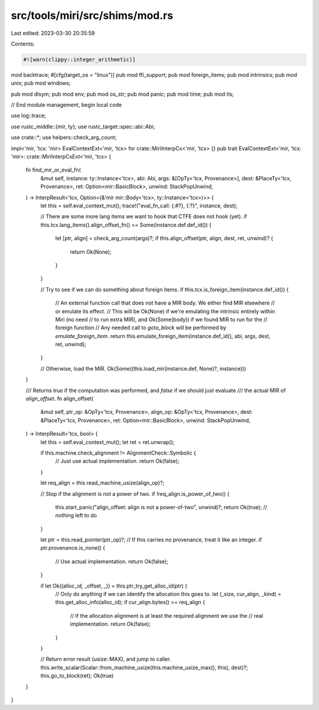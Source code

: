 src/tools/miri/src/shims/mod.rs
===============================

Last edited: 2023-03-30 20:35:59

Contents:

.. code-block:: rs

    #![warn(clippy::integer_arithmetic)]

mod backtrace;
#[cfg(target_os = "linux")]
pub mod ffi_support;
pub mod foreign_items;
pub mod intrinsics;
pub mod unix;
pub mod windows;

pub mod dlsym;
pub mod env;
pub mod os_str;
pub mod panic;
pub mod time;
pub mod tls;

// End module management, begin local code

use log::trace;

use rustc_middle::{mir, ty};
use rustc_target::spec::abi::Abi;

use crate::*;
use helpers::check_arg_count;

impl<'mir, 'tcx: 'mir> EvalContextExt<'mir, 'tcx> for crate::MiriInterpCx<'mir, 'tcx> {}
pub trait EvalContextExt<'mir, 'tcx: 'mir>: crate::MiriInterpCxExt<'mir, 'tcx> {
    fn find_mir_or_eval_fn(
        &mut self,
        instance: ty::Instance<'tcx>,
        abi: Abi,
        args: &[OpTy<'tcx, Provenance>],
        dest: &PlaceTy<'tcx, Provenance>,
        ret: Option<mir::BasicBlock>,
        unwind: StackPopUnwind,
    ) -> InterpResult<'tcx, Option<(&'mir mir::Body<'tcx>, ty::Instance<'tcx>)>> {
        let this = self.eval_context_mut();
        trace!("eval_fn_call: {:#?}, {:?}", instance, dest);

        // There are some more lang items we want to hook that CTFE does not hook (yet).
        if this.tcx.lang_items().align_offset_fn() == Some(instance.def.def_id()) {
            let [ptr, align] = check_arg_count(args)?;
            if this.align_offset(ptr, align, dest, ret, unwind)? {
                return Ok(None);
            }
        }

        // Try to see if we can do something about foreign items.
        if this.tcx.is_foreign_item(instance.def_id()) {
            // An external function call that does not have a MIR body. We either find MIR elsewhere
            // or emulate its effect.
            // This will be Ok(None) if we're emulating the intrinsic entirely within Miri (no need
            // to run extra MIR), and Ok(Some(body)) if we found MIR to run for the
            // foreign function
            // Any needed call to `goto_block` will be performed by `emulate_foreign_item`.
            return this.emulate_foreign_item(instance.def_id(), abi, args, dest, ret, unwind);
        }

        // Otherwise, load the MIR.
        Ok(Some((this.load_mir(instance.def, None)?, instance)))
    }

    /// Returns `true` if the computation was performed, and `false` if we should just evaluate
    /// the actual MIR of `align_offset`.
    fn align_offset(
        &mut self,
        ptr_op: &OpTy<'tcx, Provenance>,
        align_op: &OpTy<'tcx, Provenance>,
        dest: &PlaceTy<'tcx, Provenance>,
        ret: Option<mir::BasicBlock>,
        unwind: StackPopUnwind,
    ) -> InterpResult<'tcx, bool> {
        let this = self.eval_context_mut();
        let ret = ret.unwrap();

        if this.machine.check_alignment != AlignmentCheck::Symbolic {
            // Just use actual implementation.
            return Ok(false);
        }

        let req_align = this.read_machine_usize(align_op)?;

        // Stop if the alignment is not a power of two.
        if !req_align.is_power_of_two() {
            this.start_panic("align_offset: align is not a power-of-two", unwind)?;
            return Ok(true); // nothing left to do
        }

        let ptr = this.read_pointer(ptr_op)?;
        // If this carries no provenance, treat it like an integer.
        if ptr.provenance.is_none() {
            // Use actual implementation.
            return Ok(false);
        }

        if let Ok((alloc_id, _offset, _)) = this.ptr_try_get_alloc_id(ptr) {
            // Only do anything if we can identify the allocation this goes to.
            let (_size, cur_align, _kind) = this.get_alloc_info(alloc_id);
            if cur_align.bytes() >= req_align {
                // If the allocation alignment is at least the required alignment we use the
                // real implementation.
                return Ok(false);
            }
        }

        // Return error result (usize::MAX), and jump to caller.
        this.write_scalar(Scalar::from_machine_usize(this.machine_usize_max(), this), dest)?;
        this.go_to_block(ret);
        Ok(true)
    }
}


